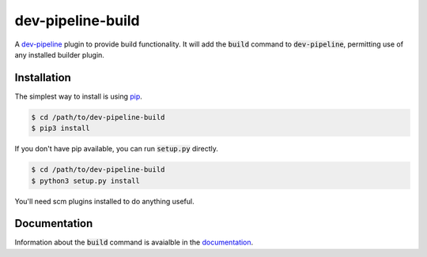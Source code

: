 dev-pipeline-build
==================
|codacy|
|code-climate|

A `dev-pipeline`_ plugin to provide build functionality.  It will add the
:code:`build` command to :code:`dev-pipeline`, permitting use of any
installed builder plugin.


Installation
------------
The simplest way to install is using pip_.

.. code:: bash

    $ cd /path/to/dev-pipeline-build
    $ pip3 install

If you don't have pip available, you can run :code:`setup.py` directly.

.. code:: bash

    $ cd /path/to/dev-pipeline-build
    $ python3 setup.py install

You'll need scm plugins installed to do anything useful.


Documentation
-------------
Information about the :code:`build` command is avaialble in the
documentation_.


.. |codacy| image:: https://api.codacy.com/project/badge/Grade/f0ef1ab921d949dfb2884c7d7eefbbc1
    :target: https://www.codacy.com/app/snewell/dev-pipeline-build?utm_source=github.com&amp;utm_medium=referral&amp;utm_content=dev-pipeline/dev-pipeline-build&amp;utm_campaign=Badge_Grade

.. |code-climate| image:: https://api.codeclimate.com/v1/badges/942cba520cd3e1638653/maintainability
   :target: https://codeclimate.com/github/dev-pipeline/dev-pipeline-build/maintainability
   :alt: Maintainability

.. _dev-pipeline: https://github.com/dev-pipeline/dev-pipeline
.. _documentation: docs/command-build.rst
.. _pip: https://pypi.python.org/pypi/pip
